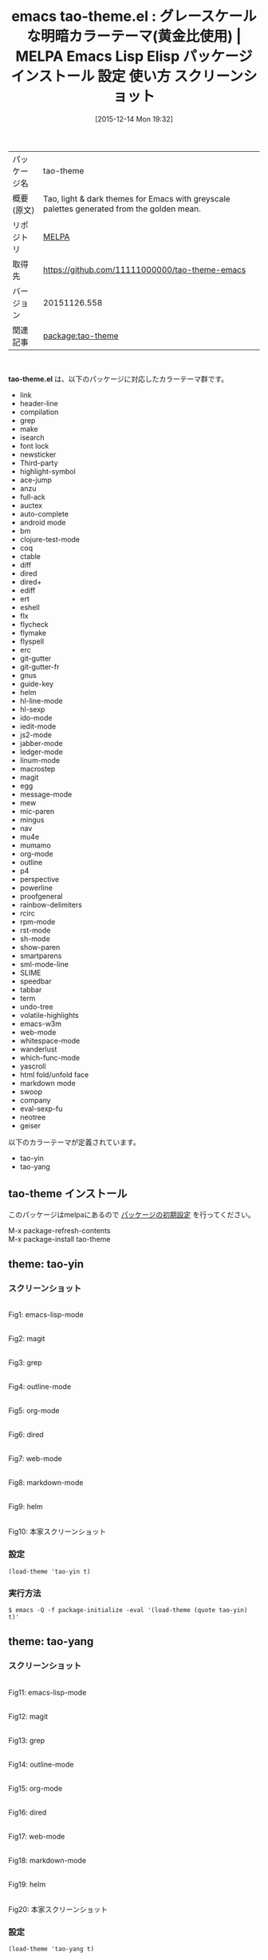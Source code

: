 #+BLOG: rubikitch
#+POSTID: 2263
#+DATE: [2015-12-14 Mon 19:32]
#+PERMALINK: tao-theme
#+OPTIONS: toc:nil num:nil todo:nil pri:nil tags:nil ^:nil \n:t -:nil
#+ISPAGE: nil
#+DESCRIPTION:
# (progn (erase-buffer)(find-file-hook--org2blog/wp-mode))
#+BLOG: rubikitch
#+CATEGORY: Emacs, theme
#+EL_PKG_NAME: tao-theme
#+EL_TAGS: emacs, %p, %p.el, emacs lisp %p, elisp %p, emacs %f %p, emacs %p 使い方, emacs %p 設定, emacs パッケージ %p, emacs %p スクリーンショット, color-theme, カラーテーマ
#+EL_TITLE: Emacs Lisp Elisp パッケージ インストール 設定 使い方 スクリーンショット
#+EL_TITLE0: グレースケールな明暗カラーテーマ(黄金比使用)
#+EL_URL: 
#+begin: org2blog
#+DESCRIPTION: MELPAのEmacs Lispパッケージtao-themeの紹介
#+MYTAGS: package:tao-theme, emacs 使い方, emacs コマンド, emacs, tao-theme, tao-theme.el, emacs lisp tao-theme, elisp tao-theme, emacs melpa tao-theme, emacs tao-theme 使い方, emacs tao-theme 設定, emacs パッケージ tao-theme, emacs tao-theme スクリーンショット, color-theme, カラーテーマ
#+TAGS: package:tao-theme, emacs 使い方, emacs コマンド, emacs, tao-theme, tao-theme.el, emacs lisp tao-theme, elisp tao-theme, emacs melpa tao-theme, emacs tao-theme 使い方, emacs tao-theme 設定, emacs パッケージ tao-theme, emacs tao-theme スクリーンショット, color-theme, カラーテーマ, Emacs, theme, tao-theme.el
#+TITLE: emacs tao-theme.el : グレースケールな明暗カラーテーマ(黄金比使用) | MELPA Emacs Lisp Elisp パッケージ インストール 設定 使い方 スクリーンショット
#+BEGIN_HTML
<table>
<tr><td>パッケージ名</td><td>tao-theme</td></tr>
<tr><td>概要(原文)</td><td>Tao, light & dark themes for Emacs with greyscale palettes generated from the golden mean.</td></tr>
<tr><td>リポジトリ</td><td><a href="http://melpa.org/">MELPA</a></td></tr>
<tr><td>取得先</td><td><a href="https://github.com/11111000000/tao-theme-emacs">https://github.com/11111000000/tao-theme-emacs</a></td></tr>
<tr><td>バージョン</td><td>20151126.558</td></tr>
<tr><td>関連記事</td><td><a href="http://rubikitch.com/tag/package:tao-theme/">package:tao-theme</a> </td></tr>
</table>
<br />
#+END_HTML
*tao-theme.el* は、以下のパッケージに対応したカラーテーマ群です。
- link
- header-line
- compilation
- grep
- make
- isearch
- font lock
- newsticker
- Third-party
- highlight-symbol
- ace-jump
- anzu
- full-ack
- auctex
- auto-complete
- android mode
- bm
- clojure-test-mode
- coq
- ctable
- diff
- dired
- dired+
- ediff
- ert
- eshell
- flx
- flycheck
- flymake
- flyspell
- erc
- git-gutter
- git-gutter-fr
- gnus
- guide-key
- helm
- hl-line-mode
- hl-sexp
- ido-mode
- iedit-mode
- js2-mode
- jabber-mode
- ledger-mode
- linum-mode
- macrostep
- magit
- egg
- message-mode
- mew
- mic-paren
- mingus
- nav
- mu4e
- mumamo
- org-mode
- outline
- p4
- perspective
- powerline
- proofgeneral
- rainbow-delimiters
- rcirc
- rpm-mode
- rst-mode
- sh-mode
- show-paren
- smartparens
- sml-mode-line
- SLIME
- speedbar
- tabbar
- term
- undo-tree
- volatile-highlights
- emacs-w3m
- web-mode
- whitespace-mode
- wanderlust
- which-func-mode
- yascroll
- html fold/unfold face
- markdown mode
- swoop
- company
- eval-sexp-fu
- neotree
- geiser


以下のカラーテーマが定義されています。

- tao-yin
- tao-yang


** tao-theme インストール
このパッケージはmelpaにあるので [[http://rubikitch.com/package-initialize][パッケージの初期設定]] を行ってください。

M-x package-refresh-contents
M-x package-install tao-theme


#+end:
** 概要                                                             :noexport:
*tao-theme.el* は、以下のパッケージに対応したカラーテーマ群です。
- link
- header-line
- compilation
- grep
- make
- isearch
- font lock
- newsticker
- Third-party
- highlight-symbol
- ace-jump
- anzu
- full-ack
- auctex
- auto-complete
- android mode
- bm
- clojure-test-mode
- coq
- ctable
- diff
- dired
- dired+
- ediff
- ert
- eshell
- flx
- flycheck
- flymake
- flyspell
- erc
- git-gutter
- git-gutter-fr
- gnus
- guide-key
- helm
- hl-line-mode
- hl-sexp
- ido-mode
- iedit-mode
- js2-mode
- jabber-mode
- ledger-mode
- linum-mode
- macrostep
- magit
- egg
- message-mode
- mew
- mic-paren
- mingus
- nav
- mu4e
- mumamo
- org-mode
- outline
- p4
- perspective
- powerline
- proofgeneral
- rainbow-delimiters
- rcirc
- rpm-mode
- rst-mode
- sh-mode
- show-paren
- smartparens
- sml-mode-line
- SLIME
- speedbar
- tabbar
- term
- undo-tree
- volatile-highlights
- emacs-w3m
- web-mode
- whitespace-mode
- wanderlust
- which-func-mode
- yascroll
- html fold/unfold face
- markdown mode
- swoop
- company
- eval-sexp-fu
- neotree
- geiser


以下のカラーテーマが定義されています。
#+begin: org2blog-sub-color-themes
- tao-yin
- tao-yang

#+end:

** theme: tao-yin
# *tao-yin-theme.el*
*** スクリーンショット
# (save-window-excursion (async-shell-command "emacs-test -eval '(load-theme (quote tao-yin) t)'"))
# (progn (forward-line 1)(shell-command "screenshot-time.rb org_theme_template" t))
#+ATTR_HTML: :width 480
[[file:/r/sync/screenshots/20151214193404.png]]
Fig1: emacs-lisp-mode

#+ATTR_HTML: :width 480
[[file:/r/sync/screenshots/20151214193409.png]]
Fig2: magit

#+ATTR_HTML: :width 480
[[file:/r/sync/screenshots/20151214193411.png]]
Fig3: grep

#+ATTR_HTML: :width 480
[[file:/r/sync/screenshots/20151214193414.png]]
Fig4: outline-mode

#+ATTR_HTML: :width 480
[[file:/r/sync/screenshots/20151214193416.png]]
Fig5: org-mode

#+ATTR_HTML: :width 480
[[file:/r/sync/screenshots/20151214193419.png]]
Fig6: dired

#+ATTR_HTML: :width 480
[[file:/r/sync/screenshots/20151214193421.png]]
Fig7: web-mode

#+ATTR_HTML: :width 480
[[file:/r/sync/screenshots/20151214193423.png]]
Fig8: markdown-mode

#+ATTR_HTML: :width 480
[[file:/r/sync/screenshots/20151214193427.png]]
Fig9: helm


#+ATTR_HTML: :width 480
[[https://cloud.githubusercontent.com/assets/977130/9500092/3134df24-4c2c-11e5-9646-9646a042b679.png]]
Fig10: 本家スクリーンショット

*** 設定
#+BEGIN_SRC fundamental
(load-theme 'tao-yin t)
#+END_SRC

*** 実行方法
#+BEGIN_EXAMPLE
$ emacs -Q -f package-initialize -eval '(load-theme (quote tao-yin) t)'
#+END_EXAMPLE

** theme: tao-yang
# *tao-yang-theme.el*
*** スクリーンショット
# (save-window-excursion (async-shell-command "emacs-test -eval '(load-theme (quote tao-yang) t)'"))
# (progn (forward-line 1)(shell-command "screenshot-time.rb org_theme_template" t))
#+ATTR_HTML: :width 480
[[file:/r/sync/screenshots/20151214193441.png]]
Fig11: emacs-lisp-mode

#+ATTR_HTML: :width 480
[[file:/r/sync/screenshots/20151214193445.png]]
Fig12: magit

#+ATTR_HTML: :width 480
[[file:/r/sync/screenshots/20151214193447.png]]
Fig13: grep

#+ATTR_HTML: :width 480
[[file:/r/sync/screenshots/20151214193449.png]]
Fig14: outline-mode

#+ATTR_HTML: :width 480
[[file:/r/sync/screenshots/20151214193452.png]]
Fig15: org-mode

#+ATTR_HTML: :width 480
[[file:/r/sync/screenshots/20151214193454.png]]
Fig16: dired

#+ATTR_HTML: :width 480
[[file:/r/sync/screenshots/20151214193456.png]]
Fig17: web-mode

#+ATTR_HTML: :width 480
[[file:/r/sync/screenshots/20151214193459.png]]
Fig18: markdown-mode

#+ATTR_HTML: :width 480
[[file:/r/sync/screenshots/20151214193503.png]]
Fig19: helm


#+ATTR_HTML: :width 480
[[https://cloud.githubusercontent.com/assets/977130/9500093/3137dbfc-4c2c-11e5-87b4-27603fa676d2.png]]
Fig20: 本家スクリーンショット

*** 設定
#+BEGIN_SRC fundamental
(load-theme 'tao-yang t)
#+END_SRC

*** 実行方法
#+BEGIN_EXAMPLE
$ emacs -Q -f package-initialize -eval '(load-theme (quote tao-yang) t)'
#+END_EXAMPLE


# (progn (forward-line 1)(shell-command "screenshot-time.rb org_template" t))
